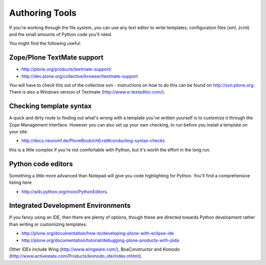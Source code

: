 Authoring Tools
===============

If you're working through the file system, you can use any text editor
to write templates, configuration files (xml, zcml) and the small
amounts of Python code you'll need.

You might find the following useful:

Zope/Plone TextMate support
---------------------------

-  `http://plone.org/products/textmate-support/ <http://plone.org/products/textmate-support/>`_
-  `http://dev.plone.org/collective/browser/textmate-support <http://dev.plone.org/collective/browser/textmate-support>`_

You will have to check this out of the collective svn - instructions on
how to do this can be found on http://svn.plone.org. There is also a
Windows version of Textmate
(`http://www.e-texteditor.com/ <http://www.e-texteditor.com/>`_).

Checking template syntax
------------------------

A quick and dirty route to finding out what's wrong with a template
you've written yourself is to customize it through the Zope Management
Interface. However you can also set up your own checking, to run before
you install a template on your site:

-  `http://docs.neuroinf.de/PloneBook/ch6.rst#conducting-syntax-checks <http://docs.neuroinf.de/PloneBook/ch6.rst#conducting-syntax-checks>`_

this is a little complex if you're not comfortable with Python, but it's
worth the effort in the long run.

Python code editors
-------------------

Something a little more advanced than Notepad will give you code
highlighting for Python. You'll find a comprehensive listing here

-  `http://wiki.python.org/moin/PythonEditors <http://wiki.python.org/moin/PythonEditors>`_.

Integrated Development Environments
-----------------------------------

If you fancy using an IDE, then there are plenty of options, though
these are directed towards Python development rather than writing or
customizing templates:

-  `http://plone.org/documentation/how-to/developing-plone-with-eclipse-ide <http://plone.org/documentation/how-to/developing-plone-with-eclipse-ide>`_
-  `http://plone.org/documentation/tutorial/debugging-plone-products-with-pida <http://plone.org/documentation/tutorial/debugging-plone-products-with-pida>`_

Other IDEs include Wing
(`http://www.wingware.com/ <http://www.wingware.com/>`_), BoaConstructor
and Komodo
(`http://www.activestate.com/Products/komodo\_ide/index.mhtml <http://www.activestate.com/Products/komodo_ide/index.mhtml>`_).

 
